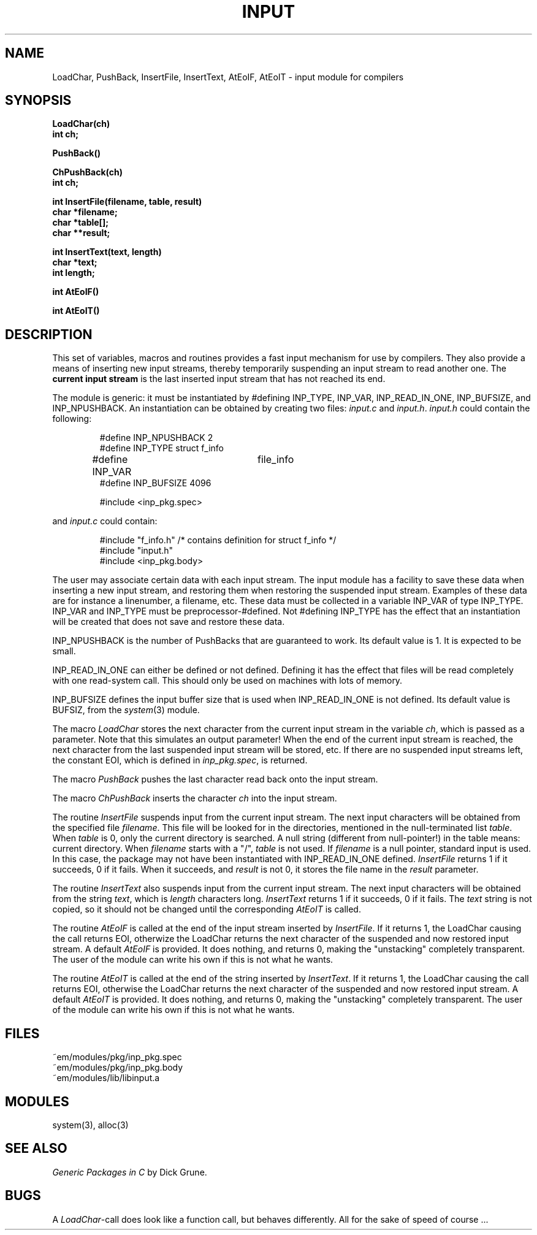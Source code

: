 .TH INPUT 3ACK "March 25, 1986"
.ad
.SH NAME
LoadChar, PushBack, InsertFile, InsertText, AtEoIF, AtEoIT\ \-\ input
module for compilers
.SH SYNOPSIS
.B LoadChar(ch)
.br
.B int ch;
.PP
.B PushBack()
.PP
.B ChPushBack(ch)
.br
.B int ch;
.PP
.B int InsertFile(filename, table, result)
.br
.B char *filename;
.br
.B char *table[];
.br
.B char **result;
.PP
.B int InsertText(text, length)
.br
.B char *text;
.br
.B int length;
.PP
.B int AtEoIF()
.PP
.B int AtEoIT()
.SH DESCRIPTION
This set of variables, macros and routines provides a fast input mechanism
for use by compilers.
They also provide a means of inserting new input streams, 
thereby temporarily suspending an input
stream to read another one.
The \fBcurrent input stream\fR is the last inserted input stream that
has not reached its end.
.PP
The module is generic: it must be instantiated by #defining INP_TYPE,
INP_VAR, INP_READ_IN_ONE, INP_BUFSIZE, and INP_NPUSHBACK.
An instantiation can be obtained by creating two files: \fIinput.c\fR and 
\fIinput.h\fR.
\fIinput.h\fR could contain the following:
.PP
.RS
.nf
#define INP_NPUSHBACK 2
#define INP_TYPE struct f_info
#define INP_VAR	file_info
#define INP_BUFSIZE 4096

#include <inp_pkg.spec>
.fi
.RE
.PP
and \fIinput.c\fR could contain:
.PP
.RS
.nf
#include "f_info.h"          /* contains definition for struct f_info */
#include "input.h"
#include <inp_pkg.body>
.fi
.RE
.PP
The user may associate certain data with each input stream. The input module 
has a facility to save these data when inserting a new input stream, and
restoring them when restoring the suspended input stream. Examples of these
data are for instance a linenumber, a filename, etc.
These data must be collected in a variable INP_VAR of type INP_TYPE.
INP_VAR and INP_TYPE must be preprocessor-#defined.
Not #defining INP_TYPE has the effect that an instantiation will be created
that does not save and restore these data.
.PP
INP_NPUSHBACK is the number of PushBacks that are guaranteed to work.
Its default value is 1. It is expected to be small.
.PP
INP_READ_IN_ONE can either be defined or not defined. Defining it has the
effect that files will be read completely with one read-system call. This
should only be used on machines with lots of memory.
.PP
INP_BUFSIZE defines the input buffer size that is used when INP_READ_IN_ONE
is not defined. Its default value is BUFSIZ, from the \fIsystem\fP(3) module.
.PP
The macro \fILoadChar\fR stores the next character from the current input stream
in the variable \fIch\fR,
which is passed as a parameter.
Note that this simulates an output parameter!
When the end of the current input stream is reached, the next character from
the last suspended input stream will be stored, etc.
If there are no suspended input streams left, the constant EOI,
which is defined in \fIinp_pkg.spec\fR, is returned.
.PP
The macro \fIPushBack\fR pushes the last character read back onto the
input stream.
.PP
The macro \fIChPushBack\fR inserts the character \fIch\fP into the
input stream.
.PP
The routine \fIInsertFile\fR suspends input from the current input stream.
The next input characters will be obtained from the specified file
\fIfilename\fR.
This file will be looked for in the directories, mentioned in the
null-terminated list \fItable\fR.
When \fItable\fR is 0, only the current directory is searched.
A null string  (different from null-pointer!) in the table means:
current directory.
When \fIfilename\fR starts with a "/", \fItable\fR is not used.
If \fIfilename\fR is a null pointer, standard input is used. In this case,
the package may not have been instantiated with INP_READ_IN_ONE defined.
\fIInsertFile\fR returns 1 if it succeeds, 0 if it fails.
When it succeeds, and \fIresult\fR is not 0, it stores the file name in the \fIresult\fR parameter.
.PP
The routine \fIInsertText\fR also suspends input from the current input stream.
The next input characters will be obtained from the string \fItext\fR,
which is \fIlength\fR characters long.
\fIInsertText\fR returns 1 if it succeeds, 0 if it fails.
The \fItext\fR string is not copied, so it should not be changed until the
corresponding \fIAtEoIT\fR is called.
.PP
The routine \fIAtEoIF\fR is called at the end of the input stream
inserted by \fIInsertFile\fR.
If it returns 1, the LoadChar causing the call returns EOI, otherwize
the LoadChar returns the next character of the suspended and now restored
input stream.
A default \fIAtEoIF\fR is provided. It does nothing, and returns 0,
making the "unstacking" completely transparent.
The user of the module can write his own if this is not what he wants.
.PP
The routine \fIAtEoIT\fR is called at the end of the string
inserted by \fIInsertText\fR.
If it returns 1, the LoadChar causing the call returns EOI, otherwise
the LoadChar returns the next character of the suspended and now restored
input stream.
A default \fIAtEoIT\fR is provided. It does nothing, and returns 0,
making the "unstacking" completely transparent.
The user of the module can write his own if this is not what he wants.
.SH FILES
~em/modules/pkg/inp_pkg.spec
.br
~em/modules/pkg/inp_pkg.body
.br
~em/modules/lib/libinput.a
.SH MODULES
system(3), alloc(3)
.SH "SEE ALSO"
\fIGeneric Packages in C\fR by Dick Grune.
.SH BUGS
A \fILoadChar\fR-call does look like a function call, 
but behaves differently. All for the sake of speed of course ...
